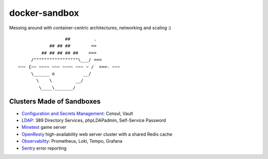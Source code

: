 docker-sandbox
==============

Messing around with container-centric architectures, networking and scaling :)

::

                           ##         .
                     ## ## ##        ==
                  ## ## ## ## ##    ===
              /"""""""""""""""""\___/ ===
         ~~~ {~~ ~~~~ ~~~ ~~~~ ~~~ ~ /  ===- ~~~
              \______ o           __/
                \    \         __/
                 \____\_______/


Clusters Made of Sandboxes
--------------------------

- `Configuration and Secrets Management <./consul-vault/README.rst>`_: Consul,
  Vault
- `LDAP <./ldap-389ds/README.rst>`_: 389 Directory Services, phpLDAPadmin,
  Self-Service Password
- `Minetest <./minetest/README.rst>`_ game server
- `OpenResty <./openresty-srcache-redis/README.rst>`_ high-availability web
  server cluster with a shared Redis cache
- `Observability <./observability/README.rst>`_: Prometheus, Loki, Tempo, Grafana
- `Sentry <./sentry/README.rst>`_ error reporting
